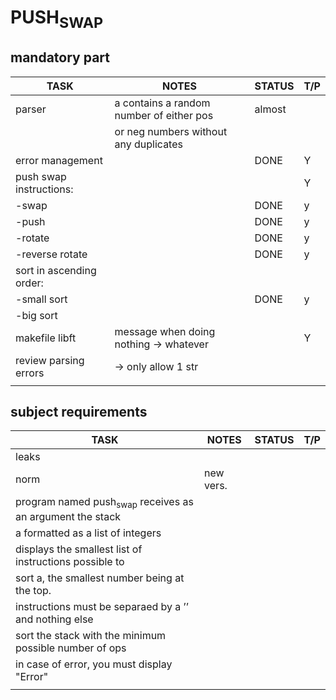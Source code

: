 * PUSH_SWAP
** mandatory part
|--------------------------+------------------------------------------+--------+-----|
| TASK                     | NOTES                                    | STATUS | T/P |
|--------------------------+------------------------------------------+--------+-----|
| parser                   | a contains a random number of either pos | almost |     |
|                          | or neg numbers without any duplicates    |        |     |
|--------------------------+------------------------------------------+--------+-----|
| error management         |                                          | DONE   | Y   |
|--------------------------+------------------------------------------+--------+-----|
| push swap instructions:  |                                          |        | Y   |
| -swap                    |                                          | DONE   | y   |
| -push                    |                                          | DONE   | y   |
| -rotate                  |                                          | DONE   | y   |
| -reverse rotate          |                                          | DONE   | y   |
|--------------------------+------------------------------------------+--------+-----|
| sort in ascending order: |                                          |        |     |
| -small sort              |                                          | DONE   | y   |
| -big sort                |                                          |        |     |
|--------------------------+------------------------------------------+--------+-----|
| makefile libft           | message when doing nothing -> whatever   |        | Y   |
|--------------------------+------------------------------------------+--------+-----|
| review parsing errors    | -> only allow 1 str                      |        |     |
|--------------------------+------------------------------------------+--------+-----|
|                          |                                          |        |     |

** subject requirements
|-----------------------------------------------------------+-----------+--------+-----|
| TASK                                                      | NOTES     | STATUS | T/P |
|-----------------------------------------------------------+-----------+--------+-----|
| leaks                                                     |           |        |     |
|-----------------------------------------------------------+-----------+--------+-----|
| norm                                                      | new vers. |        |     |
|-----------------------------------------------------------+-----------+--------+-----|
| program named push_swap receives as an argument the stack |           |        |     |
| a formatted as a list of integers                         |           |        |     |
|-----------------------------------------------------------+-----------+--------+-----|
| displays the smallest list of instructions possible to    |           |        |     |
| sort a, the smallest number being at the top.             |           |        |     |
|-----------------------------------------------------------+-----------+--------+-----|
| instructions must be separaed by a ’\n’ and nothing else  |           |        |     |
|-----------------------------------------------------------+-----------+--------+-----|
| sort the stack with the minimum possible number of ops    |           |        |     |
|-----------------------------------------------------------+-----------+--------+-----|
| in case of error, you must display "Error\n"              |           |        |     |
|-----------------------------------------------------------+-----------+--------+-----|
|                                                           |           |        |     |
